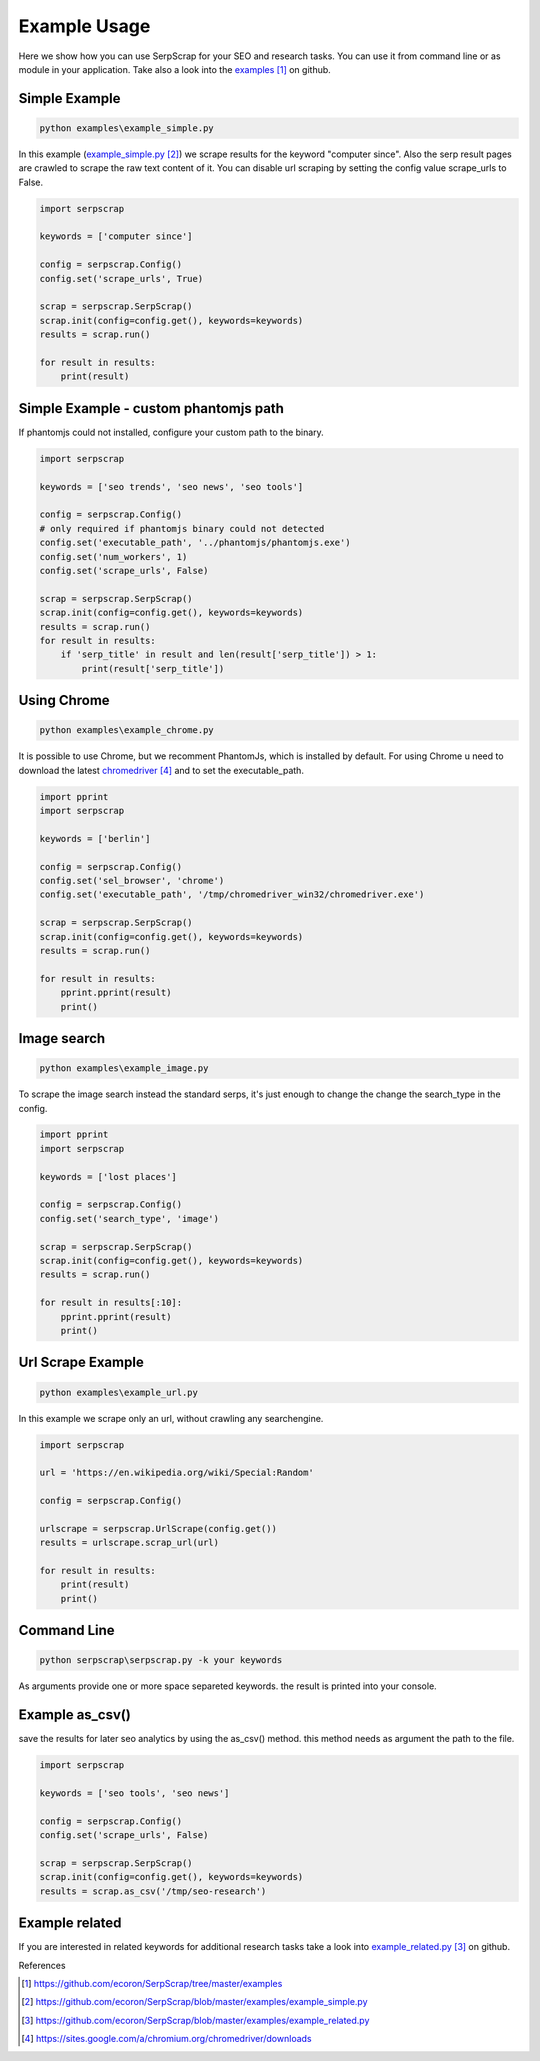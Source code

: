 =============
Example Usage
=============

Here we show how you can use SerpScrap for your SEO and research tasks.
You can use it from command line or as module in your application.
Take also a look into the `examples`_ on github.


Simple Example
--------------

.. code-block:: bash

   python examples\example_simple.py

In this example (`example_simple.py`_) we scrape results for the keyword "computer since".
Also the serp result pages are crawled to scrape the raw text content of it.
You can disable url scraping by setting the config value scrape_urls to False.

.. code-block:: python

   import serpscrap
  
   keywords = ['computer since']
   
   config = serpscrap.Config()
   config.set('scrape_urls', True)
   
   scrap = serpscrap.SerpScrap()
   scrap.init(config=config.get(), keywords=keywords)
   results = scrap.run()
   
   for result in results:
       print(result)

Simple Example - custom phantomjs path
--------------------------------------

If phantomjs could not installed, configure your
custom path to the binary.

.. code-block:: python

   import serpscrap
   
   keywords = ['seo trends', 'seo news', 'seo tools']
   
   config = serpscrap.Config()
   # only required if phantomjs binary could not detected
   config.set('executable_path', '../phantomjs/phantomjs.exe')
   config.set('num_workers', 1)
   config.set('scrape_urls', False)
   
   scrap = serpscrap.SerpScrap()
   scrap.init(config=config.get(), keywords=keywords)
   results = scrap.run()
   for result in results:
       if 'serp_title' in result and len(result['serp_title']) > 1:
           print(result['serp_title'])

Using Chrome
------------

.. code-block:: bash

   python examples\example_chrome.py

It is possible to use Chrome, but we recomment PhantomJs, which is installed by default.
For using Chrome u need to download the latest `chromedriver`_ and to set the executable_path.

.. code-block:: bash

   import pprint
   import serpscrap
   
   keywords = ['berlin']
   
   config = serpscrap.Config()
   config.set('sel_browser', 'chrome')
   config.set('executable_path', '/tmp/chromedriver_win32/chromedriver.exe')
   
   scrap = serpscrap.SerpScrap()
   scrap.init(config=config.get(), keywords=keywords)
   results = scrap.run()
   
   for result in results:
       pprint.pprint(result)
       print()

Image search
------------

.. code-block:: bash

   python examples\example_image.py

To scrape the image search instead the standard serps, it's just enough to change
the change the search_type in the config.

.. code-block:: bash

   import pprint
   import serpscrap
   
   keywords = ['lost places']
   
   config = serpscrap.Config()
   config.set('search_type', 'image')
   
   scrap = serpscrap.SerpScrap()
   scrap.init(config=config.get(), keywords=keywords)
   results = scrap.run()
   
   for result in results[:10]:
       pprint.pprint(result)
       print()

Url Scrape Example
------------------

.. code-block:: bash

   python examples\example_url.py

In this example we scrape only an url, without crawling any searchengine.

.. code-block:: python

   import serpscrap
   
   url = 'https://en.wikipedia.org/wiki/Special:Random'
   
   config = serpscrap.Config()
   
   urlscrape = serpscrap.UrlScrape(config.get())
   results = urlscrape.scrap_url(url)
   
   for result in results:
       print(result)
       print()


Command Line
------------

.. code-block:: bash

  python serpscrap\serpscrap.py -k your keywords

As arguments provide one or more space separeted keywords.
the result is printed into your console.


Example as_csv()
----------------

save the results for later seo analytics by using the
as_csv() method. this method needs as argument the path
to the file.

.. code-block:: python

   import serpscrap
   
   keywords = ['seo tools', 'seo news']
   
   config = serpscrap.Config()
   config.set('scrape_urls', False)
   
   scrap = serpscrap.SerpScrap()
   scrap.init(config=config.get(), keywords=keywords)
   results = scrap.as_csv('/tmp/seo-research')

Example related
---------------
If you are interested in related keywords
for additional research tasks take a look
into `example_related.py`_ on github.


References

.. target-notes::

.. _`examples`: https://github.com/ecoron/SerpScrap/tree/master/examples
.. _`example_simple.py`: https://github.com/ecoron/SerpScrap/blob/master/examples/example_simple.py
.. _`example_related.py`: https://github.com/ecoron/SerpScrap/blob/master/examples/example_related.py
.. _`chromedriver`: https://sites.google.com/a/chromium.org/chromedriver/downloads

